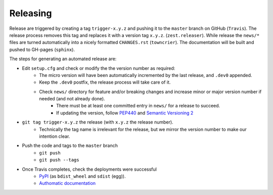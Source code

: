 Releasing
=========

Release are triggered by creating a tag ``trigger-x.y.z`` and pushing it to the ``master`` branch on GitHub (``Travis``).
The release process removes this tag and replaces it with a version tag ``x.y.z``. (``zest.releaser``).
While release the ``news/*`` files are turned automatically into a nicely formatted ``CHANGES.rst`` (``towncrier``).
The documentation will be built and pushed to GH-pages (``sphinx``).

The steps for generating an automated release are:

- Edit ``setup.cfg`` and check or modify the the version number as required:
    - The micro version will have been automatically incremented by the last release, and ``.dev0`` appended.
    - Keep the ``.dev0`` postfix, the release process will take care of it.
    - Check ``news/`` directory for feature and/or breaking changes and increase minor or major version number if needed (and not already done).
        - There must be at least one committed entry in ``news/`` for a release to succeed.
        - If updating the version, follow `PEP440 <https://www.python.org/dev/peps/pep-0440/>`_ and `Semantic Versioning 2 <https://semver.org/>`_
- ``git tag trigger-x.y.z`` the release (with ``x.y.z`` the release number).
    - Technically the tag name is irrelevant for the release, but we mirror the version number to make our intention clear.
- Push the code and tags to the ``master`` branch
    -  ``git push``
    - ``git push --tags``
- Once Travis completes, check the deployments were successful
    - `PyPI <https://pypi.org/project/Authomatic/#history>`_ (as ``bdist_wheel`` and ``sdist`` (egg)).
    - `Authomatic documentation <https://authomatic.github.io/authomatic/>`_
